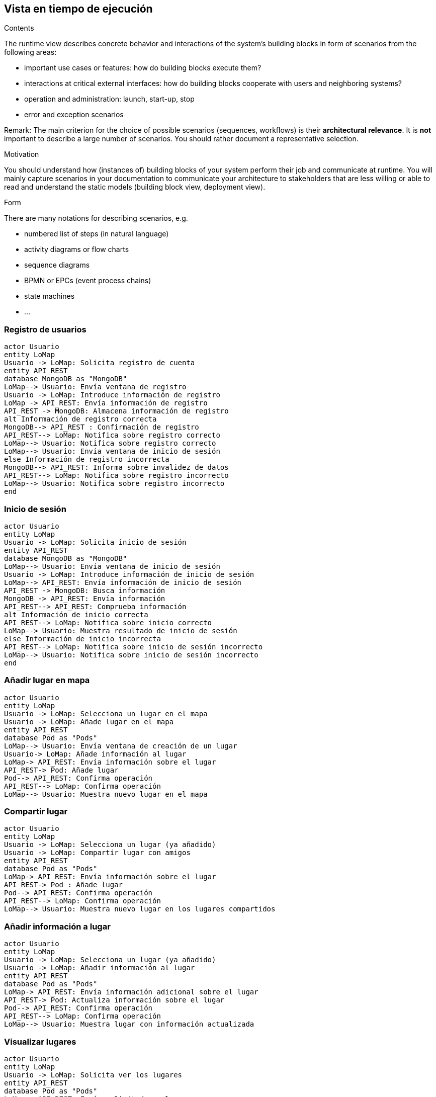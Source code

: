 [[section-runtime-view]]
== Vista en tiempo de ejecución


[role="arc42help"]
****
.Contents
The runtime view describes concrete behavior and interactions of the system’s building blocks in form of scenarios from the following areas:

* important use cases or features: how do building blocks execute them?
* interactions at critical external interfaces: how do building blocks cooperate with users and neighboring systems?
* operation and administration: launch, start-up, stop
* error and exception scenarios

Remark: The main criterion for the choice of possible scenarios (sequences, workflows) is their *architectural relevance*. It is *not* important to describe a large number of scenarios. You should rather document a representative selection.

.Motivation
You should understand how (instances of) building blocks of your system perform their job and communicate at runtime.
You will mainly capture scenarios in your documentation to communicate your architecture to stakeholders that are less willing or able to read and understand the static models (building block view, deployment view).

.Form
There are many notations for describing scenarios, e.g.

* numbered list of steps (in natural language)
* activity diagrams or flow charts
* sequence diagrams
* BPMN or EPCs (event process chains)
* state machines
* ...

****

=== Registro de usuarios
[plantuml,"Sequence diagram1",png]
----
actor Usuario
entity LoMap
Usuario -> LoMap: Solicita registro de cuenta
entity API_REST
database MongoDB as "MongoDB"
LoMap--> Usuario: Envía ventana de registro
Usuario -> LoMap: Introduce información de registro
LoMap -> API_REST: Envía información de registro
API_REST -> MongoDB: Almacena información de registro
alt Información de registro correcta
MongoDB--> API_REST : Confirmación de registro
API_REST--> LoMap: Notifica sobre registro correcto
LoMap--> Usuario: Notifica sobre registro correcto
LoMap--> Usuario: Envía ventana de inicio de sesión
else Información de registro incorrecta
MongoDB--> API_REST: Informa sobre invalidez de datos
API_REST--> LoMap: Notifica sobre registro incorrecto
LoMap--> Usuario: Notifica sobre registro incorrecto
end
----
=== Inicio de sesión
[plantuml,"Sequence diagram2",png]
----
actor Usuario
entity LoMap
Usuario -> LoMap: Solicita inicio de sesión
entity API_REST
database MongoDB as "MongoDB"
LoMap--> Usuario: Envía ventana de inicio de sesión
Usuario -> LoMap: Introduce información de inicio de sesión
LoMap--> API_REST: Envía información de inicio de sesión
API_REST -> MongoDB: Busca información
MongoDB -> API_REST: Envía información
API_REST--> API_REST: Comprueba información
alt Información de inicio correcta
API_REST--> LoMap: Notifica sobre inicio correcto
LoMap--> Usuario: Muestra resultado de inicio de sesión
else Información de inicio incorrecta
API_REST--> LoMap: Notifica sobre inicio de sesión incorrecto
LoMap--> Usuario: Notifica sobre inicio de sesión incorrecto
end
----

=== Añadir lugar en mapa
[plantuml,"Sequence diagram3",png]
----
actor Usuario
entity LoMap
Usuario -> LoMap: Selecciona un lugar en el mapa
Usuario -> LoMap: Añade lugar en el mapa
entity API_REST
database Pod as "Pods"
LoMap--> Usuario: Envía ventana de creación de un lugar
Usuario-> LoMap: Añade información al lugar
LoMap-> API_REST: Envía información sobre el lugar
API_REST-> Pod: Añade lugar
Pod--> API_REST: Confirma operación
API_REST--> LoMap: Confirma operación
LoMap--> Usuario: Muestra nuevo lugar en el mapa
----
=== Compartir lugar
[plantuml,"Sequence diagram4",png]
----
actor Usuario
entity LoMap
Usuario -> LoMap: Selecciona un lugar (ya añadido)
Usuario -> LoMap: Compartir lugar con amigos
entity API_REST
database Pod as "Pods"
LoMap-> API_REST: Envía información sobre el lugar 
API_REST-> Pod : Añade lugar
Pod--> API_REST: Confirma operación
API_REST--> LoMap: Confirma operación
LoMap--> Usuario: Muestra nuevo lugar en los lugares compartidos
----
=== Añadir información a lugar
[plantuml,"Sequence diagram5",png]
----
actor Usuario
entity LoMap
Usuario -> LoMap: Selecciona un lugar (ya añadido)
Usuario -> LoMap: Añadir información al lugar
entity API_REST
database Pod as "Pods"
LoMap-> API_REST: Envía información adicional sobre el lugar 
API_REST-> Pod: Actualiza información sobre el lugar
Pod--> API_REST: Confirma operación
API_REST--> LoMap: Confirma operación
LoMap--> Usuario: Muestra lugar con información actualizada
----
=== Visualizar lugares
[plantuml,"Sequence diagram6",png]
----
actor Usuario
entity LoMap
Usuario -> LoMap: Solicita ver los lugares
entity API_REST
database Pod as "Pods"
LoMap-> API_REST: Envía solicitud ver lugares
API_REST-> Pod: Solicita los lugares del usuario
Pod--> API_REST: Envía lugares
API_REST--> LoMap: Envía lugares
LoMap--> Usuario: Muestra lugares
----
=== Filtrar lugares
[plantuml,"Sequence diagram7",png]
----
actor Usuario
entity LoMap
Usuario -> LoMap: Filtrar lugares
LoMap--> Usuario: Envía ventana de filtros
Usuario -> LoMap: Introduce filtros
entity API_REST
database Pod as "Pods"
LoMap-> API_REST: Enviar solicitud filtrada
API_REST--> API_REST: Comprobar validez de filtros
alt Filtros correctos
API_REST-> Pod: Solicitar los lugares filtrados
Pod--> API_REST: Devolver lugares filtrados
API_REST--> LoMap: Enviar lugares
LoMap--> Usuario: Mostrar lugares
else Filtros incorrectos
API_REST --> LoMap: Notifica sobre filtrado incorrecto
LoMap--> Usuario: Reinicia ventana de filtros
end
----
=== Añadir amigo
[plantuml,"Sequence diagram8",png]
----
actor Usuario1
actor Usuario2
Usuario2 -> Usuario1: Envía identificador de amigo
entity LoMap
Usuario1->LoMap: Añadir amigo
entity API_REST
LoMap-> API_REST: Envía solicitud
database Pod as "Pods"
API_REST-> Pod: Añade un amigo
Pod--> API_REST: Confirma operación
API_REST--> LoMap: Confirma operación
LoMap--> Usuario1: Muestra lista de amigos
----
=== Listar lugares de amigos
[plantuml,"Sequence diagram9",png]
----
actor Usuario
entity LoMap
Usuario -> LoMap: Solicitar ver los lugares de amigos
entity API_REST
database Pod as "Pods"
LoMap-> API_REST: Enviar solicitud ver lugares
API_REST-> Pod: Solicitar los lugares compartidos por amigos
Pod--> API_REST: Devolver lugares de amigos
API_REST--> LoMap: Enviar lugares
LoMap--> Usuario: Mostrar lugares de amigos
----